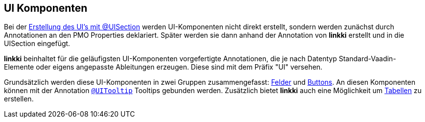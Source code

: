 :jbake-title: UI Komponenten
:jbake-type: chapter
:jbake-status: published
:jbake-order: 50

[[ui-komponenten]]
== UI Komponenten

Bei der <<pmo-uisection,Erstellung des UI's mit @UISection>> werden UI-Komponenten nicht direkt erstellt, sondern werden zunächst durch Annotationen an den PMO Properties deklariert. Später werden sie dann anhand der Annotation von *linkki* erstellt und in die UISection eingefügt.

*linkki* beinhaltet für die geläufigsten UI-Komponenten vorgefertigte Annotationen, die je nach Datentyp Standard-Vaadin-Elemente oder eigens angepasste Ableitungen erzeugen. Diese sind mit dem Präfix "UI" versehen. 

Grundsätzlich werden diese UI-Komponenten in zwei Gruppen zusammengefasst: <<ui-field, Felder>> und <<ui-buttin, Buttons>>. An diesen Komponenten können mit der Annotation <<tooltips, `@UITooltip`>> Tooltips gebunden werden. Zusätzlich bietet *linkki* auch eine Möglichkeit um <<ui-container-pmo, Tabellen>> zu erstellen.
